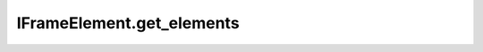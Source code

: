 IFrameElement.get_elements
--------------------------

.. automethod:: toui.elements.IFrameElement.get_elements
